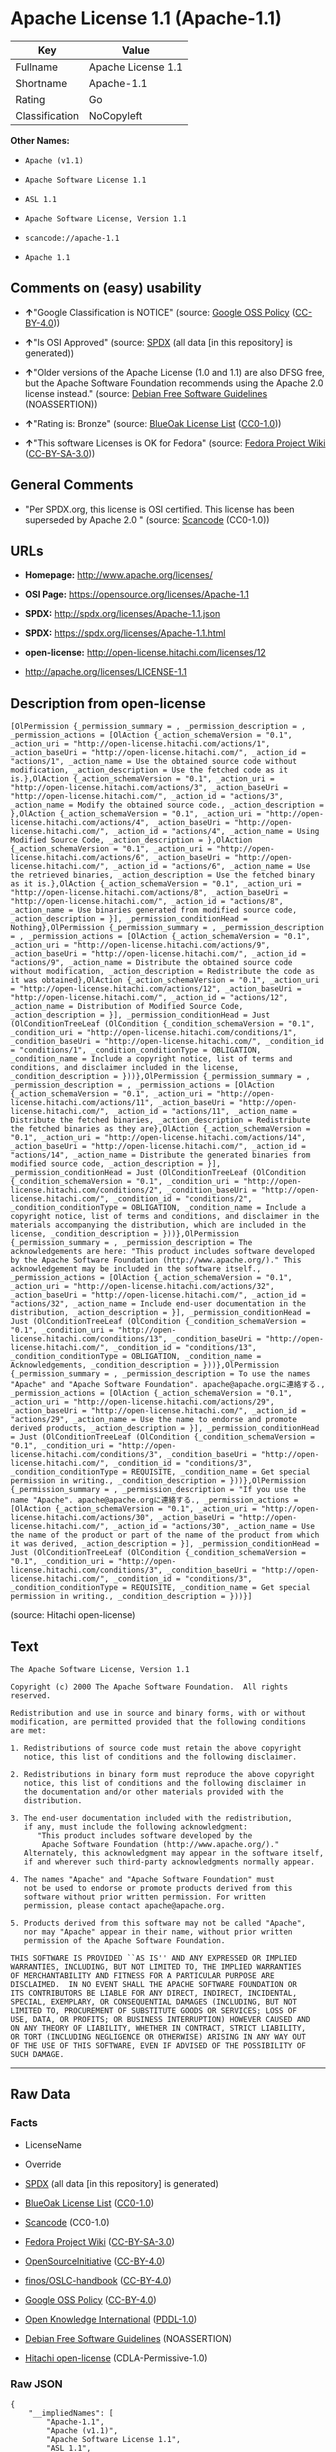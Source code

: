 * Apache License 1.1 (Apache-1.1)

| Key              | Value                |
|------------------+----------------------|
| Fullname         | Apache License 1.1   |
| Shortname        | Apache-1.1           |
| Rating           | Go                   |
| Classification   | NoCopyleft           |

*Other Names:*

- =Apache (v1.1)=

- =Apache Software License 1.1=

- =ASL 1.1=

- =Apache Software License, Version 1.1=

- =scancode://apache-1.1=

- =Apache 1.1=

** Comments on (easy) usability

- *↑*"Google Classification is NOTICE" (source:
  [[https://opensource.google.com/docs/thirdparty/licenses/][Google OSS
  Policy]]
  ([[https://creativecommons.org/licenses/by/4.0/legalcode][CC-BY-4.0]]))

- *↑*"Is OSI Approved" (source:
  [[https://spdx.org/licenses/Apache-1.1.html][SPDX]] (all data [in this
  repository] is generated))

- *↑*"Older versions of the Apache License (1.0 and 1.1) are also DFSG
  free, but the Apache Software Foundation recommends using the Apache
  2.0 license instead." (source:
  [[https://wiki.debian.org/DFSGLicenses][Debian Free Software
  Guidelines]] (NOASSERTION))

- *↑*"Rating is: Bronze" (source:
  [[https://blueoakcouncil.org/list][BlueOak License List]]
  ([[https://raw.githubusercontent.com/blueoakcouncil/blue-oak-list-npm-package/master/LICENSE][CC0-1.0]]))

- *↑*"This software Licenses is OK for Fedora" (source:
  [[https://fedoraproject.org/wiki/Licensing:Main?rd=Licensing][Fedora
  Project Wiki]]
  ([[https://creativecommons.org/licenses/by-sa/3.0/legalcode][CC-BY-SA-3.0]]))

** General Comments

- "Per SPDX.org, this license is OSI certified. This license has been
  superseded by Apache 2.0 " (source:
  [[https://github.com/nexB/scancode-toolkit/blob/develop/src/licensedcode/data/licenses/apache-1.1.yml][Scancode]]
  (CC0-1.0))

** URLs

- *Homepage:* http://www.apache.org/licenses/

- *OSI Page:* https://opensource.org/licenses/Apache-1.1

- *SPDX:* http://spdx.org/licenses/Apache-1.1.json

- *SPDX:* https://spdx.org/licenses/Apache-1.1.html

- *open-license:* http://open-license.hitachi.com/licenses/12

- http://apache.org/licenses/LICENSE-1.1

** Description from open-license

#+BEGIN_EXAMPLE
  [OlPermission {_permission_summary = , _permission_description = , _permission_actions = [OlAction {_action_schemaVersion = "0.1", _action_uri = "http://open-license.hitachi.com/actions/1", _action_baseUri = "http://open-license.hitachi.com/", _action_id = "actions/1", _action_name = Use the obtained source code without modification, _action_description = Use the fetched code as it is.},OlAction {_action_schemaVersion = "0.1", _action_uri = "http://open-license.hitachi.com/actions/3", _action_baseUri = "http://open-license.hitachi.com/", _action_id = "actions/3", _action_name = Modify the obtained source code., _action_description = },OlAction {_action_schemaVersion = "0.1", _action_uri = "http://open-license.hitachi.com/actions/4", _action_baseUri = "http://open-license.hitachi.com/", _action_id = "actions/4", _action_name = Using Modified Source Code, _action_description = },OlAction {_action_schemaVersion = "0.1", _action_uri = "http://open-license.hitachi.com/actions/6", _action_baseUri = "http://open-license.hitachi.com/", _action_id = "actions/6", _action_name = Use the retrieved binaries, _action_description = Use the fetched binary as it is.},OlAction {_action_schemaVersion = "0.1", _action_uri = "http://open-license.hitachi.com/actions/8", _action_baseUri = "http://open-license.hitachi.com/", _action_id = "actions/8", _action_name = Use binaries generated from modified source code, _action_description = }], _permission_conditionHead = Nothing},OlPermission {_permission_summary = , _permission_description = , _permission_actions = [OlAction {_action_schemaVersion = "0.1", _action_uri = "http://open-license.hitachi.com/actions/9", _action_baseUri = "http://open-license.hitachi.com/", _action_id = "actions/9", _action_name = Distribute the obtained source code without modification, _action_description = Redistribute the code as it was obtained},OlAction {_action_schemaVersion = "0.1", _action_uri = "http://open-license.hitachi.com/actions/12", _action_baseUri = "http://open-license.hitachi.com/", _action_id = "actions/12", _action_name = Distribution of Modified Source Code, _action_description = }], _permission_conditionHead = Just (OlConditionTreeLeaf (OlCondition {_condition_schemaVersion = "0.1", _condition_uri = "http://open-license.hitachi.com/conditions/1", _condition_baseUri = "http://open-license.hitachi.com/", _condition_id = "conditions/1", _condition_conditionType = OBLIGATION, _condition_name = Include a copyright notice, list of terms and conditions, and disclaimer included in the license, _condition_description = }))},OlPermission {_permission_summary = , _permission_description = , _permission_actions = [OlAction {_action_schemaVersion = "0.1", _action_uri = "http://open-license.hitachi.com/actions/11", _action_baseUri = "http://open-license.hitachi.com/", _action_id = "actions/11", _action_name = Distribute the fetched binaries, _action_description = Redistribute the fetched binaries as they are},OlAction {_action_schemaVersion = "0.1", _action_uri = "http://open-license.hitachi.com/actions/14", _action_baseUri = "http://open-license.hitachi.com/", _action_id = "actions/14", _action_name = Distribute the generated binaries from modified source code, _action_description = }], _permission_conditionHead = Just (OlConditionTreeLeaf (OlCondition {_condition_schemaVersion = "0.1", _condition_uri = "http://open-license.hitachi.com/conditions/2", _condition_baseUri = "http://open-license.hitachi.com/", _condition_id = "conditions/2", _condition_conditionType = OBLIGATION, _condition_name = Include a copyright notice, list of terms and conditions, and disclaimer in the materials accompanying the distribution, which are included in the license, _condition_description = }))},OlPermission {_permission_summary = , _permission_description = The acknowledgements are here: "This product includes software developed by the Apache Software Foundation (http://www.apache.org/)." This acknowledgement may be included in the software itself., _permission_actions = [OlAction {_action_schemaVersion = "0.1", _action_uri = "http://open-license.hitachi.com/actions/32", _action_baseUri = "http://open-license.hitachi.com/", _action_id = "actions/32", _action_name = Include end-user documentation in the distribution, _action_description = }], _permission_conditionHead = Just (OlConditionTreeLeaf (OlCondition {_condition_schemaVersion = "0.1", _condition_uri = "http://open-license.hitachi.com/conditions/13", _condition_baseUri = "http://open-license.hitachi.com/", _condition_id = "conditions/13", _condition_conditionType = OBLIGATION, _condition_name = Acknowledgements, _condition_description = }))},OlPermission {_permission_summary = , _permission_description = To use the names "Apache" and "Apache Software Foundation". apache@apache.orgに連絡する., _permission_actions = [OlAction {_action_schemaVersion = "0.1", _action_uri = "http://open-license.hitachi.com/actions/29", _action_baseUri = "http://open-license.hitachi.com/", _action_id = "actions/29", _action_name = Use the name to endorse and promote derived products, _action_description = }], _permission_conditionHead = Just (OlConditionTreeLeaf (OlCondition {_condition_schemaVersion = "0.1", _condition_uri = "http://open-license.hitachi.com/conditions/3", _condition_baseUri = "http://open-license.hitachi.com/", _condition_id = "conditions/3", _condition_conditionType = REQUISITE, _condition_name = Get special permission in writing., _condition_description = }))},OlPermission {_permission_summary = , _permission_description = "If you use the name "Apache". apache@apache.orgに連絡する., _permission_actions = [OlAction {_action_schemaVersion = "0.1", _action_uri = "http://open-license.hitachi.com/actions/30", _action_baseUri = "http://open-license.hitachi.com/", _action_id = "actions/30", _action_name = Use the name of the product or part of the name of the product from which it was derived, _action_description = }], _permission_conditionHead = Just (OlConditionTreeLeaf (OlCondition {_condition_schemaVersion = "0.1", _condition_uri = "http://open-license.hitachi.com/conditions/3", _condition_baseUri = "http://open-license.hitachi.com/", _condition_id = "conditions/3", _condition_conditionType = REQUISITE, _condition_name = Get special permission in writing., _condition_description = }))}]
#+END_EXAMPLE

(source: Hitachi open-license)

** Text

#+BEGIN_EXAMPLE
  The Apache Software License, Version 1.1

  Copyright (c) 2000 The Apache Software Foundation.  All rights
  reserved.

  Redistribution and use in source and binary forms, with or without
  modification, are permitted provided that the following conditions
  are met:

  1. Redistributions of source code must retain the above copyright
     notice, this list of conditions and the following disclaimer.

  2. Redistributions in binary form must reproduce the above copyright
     notice, this list of conditions and the following disclaimer in
     the documentation and/or other materials provided with the
     distribution.

  3. The end-user documentation included with the redistribution,
     if any, must include the following acknowledgment:
        "This product includes software developed by the
         Apache Software Foundation (http://www.apache.org/)."
     Alternately, this acknowledgment may appear in the software itself,
     if and wherever such third-party acknowledgments normally appear.

  4. The names "Apache" and "Apache Software Foundation" must
     not be used to endorse or promote products derived from this
     software without prior written permission. For written
     permission, please contact apache@apache.org.

  5. Products derived from this software may not be called "Apache",
     nor may "Apache" appear in their name, without prior written
     permission of the Apache Software Foundation.

  THIS SOFTWARE IS PROVIDED ``AS IS'' AND ANY EXPRESSED OR IMPLIED
  WARRANTIES, INCLUDING, BUT NOT LIMITED TO, THE IMPLIED WARRANTIES
  OF MERCHANTABILITY AND FITNESS FOR A PARTICULAR PURPOSE ARE
  DISCLAIMED.  IN NO EVENT SHALL THE APACHE SOFTWARE FOUNDATION OR
  ITS CONTRIBUTORS BE LIABLE FOR ANY DIRECT, INDIRECT, INCIDENTAL,
  SPECIAL, EXEMPLARY, OR CONSEQUENTIAL DAMAGES (INCLUDING, BUT NOT
  LIMITED TO, PROCUREMENT OF SUBSTITUTE GOODS OR SERVICES; LOSS OF
  USE, DATA, OR PROFITS; OR BUSINESS INTERRUPTION) HOWEVER CAUSED AND
  ON ANY THEORY OF LIABILITY, WHETHER IN CONTRACT, STRICT LIABILITY,
  OR TORT (INCLUDING NEGLIGENCE OR OTHERWISE) ARISING IN ANY WAY OUT
  OF THE USE OF THIS SOFTWARE, EVEN IF ADVISED OF THE POSSIBILITY OF
  SUCH DAMAGE.
#+END_EXAMPLE

--------------

** Raw Data

*** Facts

- LicenseName

- Override

- [[https://spdx.org/licenses/Apache-1.1.html][SPDX]] (all data [in this
  repository] is generated)

- [[https://blueoakcouncil.org/list][BlueOak License List]]
  ([[https://raw.githubusercontent.com/blueoakcouncil/blue-oak-list-npm-package/master/LICENSE][CC0-1.0]])

- [[https://github.com/nexB/scancode-toolkit/blob/develop/src/licensedcode/data/licenses/apache-1.1.yml][Scancode]]
  (CC0-1.0)

- [[https://fedoraproject.org/wiki/Licensing:Main?rd=Licensing][Fedora
  Project Wiki]]
  ([[https://creativecommons.org/licenses/by-sa/3.0/legalcode][CC-BY-SA-3.0]])

- [[https://opensource.org/licenses/][OpenSourceInitiative]]
  ([[https://creativecommons.org/licenses/by/4.0/legalcode][CC-BY-4.0]])

- [[https://github.com/finos/OSLC-handbook/blob/master/src/Apache-1.1.yaml][finos/OSLC-handbook]]
  ([[https://creativecommons.org/licenses/by/4.0/legalcode][CC-BY-4.0]])

- [[https://opensource.google.com/docs/thirdparty/licenses/][Google OSS
  Policy]]
  ([[https://creativecommons.org/licenses/by/4.0/legalcode][CC-BY-4.0]])

- [[https://github.com/okfn/licenses/blob/master/licenses.csv][Open
  Knowledge International]]
  ([[https://opendatacommons.org/licenses/pddl/1-0/][PDDL-1.0]])

- [[https://wiki.debian.org/DFSGLicenses][Debian Free Software
  Guidelines]] (NOASSERTION)

- [[https://github.com/Hitachi/open-license][Hitachi open-license]]
  (CDLA-Permissive-1.0)

*** Raw JSON

#+BEGIN_EXAMPLE
  {
      "__impliedNames": [
          "Apache-1.1",
          "Apache (v1.1)",
          "Apache Software License 1.1",
          "ASL 1.1",
          "Apache Software License, Version 1.1",
          "Apache License 1.1",
          "scancode://apache-1.1",
          "Apache 1.1"
      ],
      "__impliedId": "Apache-1.1",
      "__isFsfFree": true,
      "__impliedAmbiguousNames": [
          "ASL 1.1",
          "The Apache Software License (ASL)"
      ],
      "__impliedComments": [
          [
              "Scancode",
              [
                  "Per SPDX.org, this license is OSI certified. This license has been\nsuperseded by Apache 2.0\n"
              ]
          ]
      ],
      "facts": {
          "Open Knowledge International": {
              "is_generic": null,
              "legacy_ids": [],
              "status": "retired",
              "domain_software": true,
              "url": "https://opensource.org/licenses/Apache-1.1",
              "maintainer": "Apache Foundation",
              "od_conformance": "not reviewed",
              "_sourceURL": "https://github.com/okfn/licenses/blob/master/licenses.csv",
              "domain_data": false,
              "osd_conformance": "approved",
              "id": "Apache-1.1",
              "title": "Apache Software License 1.1",
              "_implications": {
                  "__impliedNames": [
                      "Apache-1.1",
                      "Apache Software License 1.1"
                  ],
                  "__impliedId": "Apache-1.1",
                  "__impliedURLs": [
                      [
                          null,
                          "https://opensource.org/licenses/Apache-1.1"
                      ]
                  ]
              },
              "domain_content": false
          },
          "LicenseName": {
              "implications": {
                  "__impliedNames": [
                      "Apache-1.1"
                  ],
                  "__impliedId": "Apache-1.1"
              },
              "shortname": "Apache-1.1",
              "otherNames": []
          },
          "SPDX": {
              "isSPDXLicenseDeprecated": false,
              "spdxFullName": "Apache License 1.1",
              "spdxDetailsURL": "http://spdx.org/licenses/Apache-1.1.json",
              "_sourceURL": "https://spdx.org/licenses/Apache-1.1.html",
              "spdxLicIsOSIApproved": true,
              "spdxSeeAlso": [
                  "http://apache.org/licenses/LICENSE-1.1",
                  "https://opensource.org/licenses/Apache-1.1"
              ],
              "_implications": {
                  "__impliedNames": [
                      "Apache-1.1",
                      "Apache License 1.1"
                  ],
                  "__impliedId": "Apache-1.1",
                  "__impliedJudgement": [
                      [
                          "SPDX",
                          {
                              "tag": "PositiveJudgement",
                              "contents": "Is OSI Approved"
                          }
                      ]
                  ],
                  "__isOsiApproved": true,
                  "__impliedURLs": [
                      [
                          "SPDX",
                          "http://spdx.org/licenses/Apache-1.1.json"
                      ],
                      [
                          null,
                          "http://apache.org/licenses/LICENSE-1.1"
                      ],
                      [
                          null,
                          "https://opensource.org/licenses/Apache-1.1"
                      ]
                  ]
              },
              "spdxLicenseId": "Apache-1.1"
          },
          "Fedora Project Wiki": {
              "GPLv2 Compat?": "NO",
              "rating": "Good",
              "Upstream URL": "http://www.apache.org/licenses/LICENSE-1.1",
              "GPLv3 Compat?": "NO",
              "Short Name": "ASL 1.1",
              "licenseType": "license",
              "_sourceURL": "https://fedoraproject.org/wiki/Licensing:Main?rd=Licensing",
              "Full Name": "Apache Software License 1.1",
              "FSF Free?": "Yes",
              "_implications": {
                  "__impliedNames": [
                      "Apache Software License 1.1"
                  ],
                  "__isFsfFree": true,
                  "__impliedAmbiguousNames": [
                      "ASL 1.1"
                  ],
                  "__impliedJudgement": [
                      [
                          "Fedora Project Wiki",
                          {
                              "tag": "PositiveJudgement",
                              "contents": "This software Licenses is OK for Fedora"
                          }
                      ]
                  ]
              }
          },
          "Scancode": {
              "otherUrls": [
                  "http://opensource.org/licenses/Apache-1.1",
                  "https://opensource.org/licenses/Apache-1.1"
              ],
              "homepageUrl": "http://www.apache.org/licenses/",
              "shortName": "Apache 1.1",
              "textUrls": null,
              "text": "The Apache Software License, Version 1.1\n\nCopyright (c) 2000 The Apache Software Foundation.  All rights\nreserved.\n\nRedistribution and use in source and binary forms, with or without\nmodification, are permitted provided that the following conditions\nare met:\n\n1. Redistributions of source code must retain the above copyright\n   notice, this list of conditions and the following disclaimer.\n\n2. Redistributions in binary form must reproduce the above copyright\n   notice, this list of conditions and the following disclaimer in\n   the documentation and/or other materials provided with the\n   distribution.\n\n3. The end-user documentation included with the redistribution,\n   if any, must include the following acknowledgment:\n      \"This product includes software developed by the\n       Apache Software Foundation (http://www.apache.org/).\"\n   Alternately, this acknowledgment may appear in the software itself,\n   if and wherever such third-party acknowledgments normally appear.\n\n4. The names \"Apache\" and \"Apache Software Foundation\" must\n   not be used to endorse or promote products derived from this\n   software without prior written permission. For written\n   permission, please contact apache@apache.org.\n\n5. Products derived from this software may not be called \"Apache\",\n   nor may \"Apache\" appear in their name, without prior written\n   permission of the Apache Software Foundation.\n\nTHIS SOFTWARE IS PROVIDED ``AS IS'' AND ANY EXPRESSED OR IMPLIED\nWARRANTIES, INCLUDING, BUT NOT LIMITED TO, THE IMPLIED WARRANTIES\nOF MERCHANTABILITY AND FITNESS FOR A PARTICULAR PURPOSE ARE\nDISCLAIMED.  IN NO EVENT SHALL THE APACHE SOFTWARE FOUNDATION OR\nITS CONTRIBUTORS BE LIABLE FOR ANY DIRECT, INDIRECT, INCIDENTAL,\nSPECIAL, EXEMPLARY, OR CONSEQUENTIAL DAMAGES (INCLUDING, BUT NOT\nLIMITED TO, PROCUREMENT OF SUBSTITUTE GOODS OR SERVICES; LOSS OF\nUSE, DATA, OR PROFITS; OR BUSINESS INTERRUPTION) HOWEVER CAUSED AND\nON ANY THEORY OF LIABILITY, WHETHER IN CONTRACT, STRICT LIABILITY,\nOR TORT (INCLUDING NEGLIGENCE OR OTHERWISE) ARISING IN ANY WAY OUT\nOF THE USE OF THIS SOFTWARE, EVEN IF ADVISED OF THE POSSIBILITY OF\nSUCH DAMAGE.\n",
              "category": "Permissive",
              "osiUrl": null,
              "owner": "Apache Software Foundation",
              "_sourceURL": "https://github.com/nexB/scancode-toolkit/blob/develop/src/licensedcode/data/licenses/apache-1.1.yml",
              "key": "apache-1.1",
              "name": "Apache License 1.1",
              "spdxId": "Apache-1.1",
              "notes": "Per SPDX.org, this license is OSI certified. This license has been\nsuperseded by Apache 2.0\n",
              "_implications": {
                  "__impliedNames": [
                      "scancode://apache-1.1",
                      "Apache 1.1",
                      "Apache-1.1"
                  ],
                  "__impliedId": "Apache-1.1",
                  "__impliedComments": [
                      [
                          "Scancode",
                          [
                              "Per SPDX.org, this license is OSI certified. This license has been\nsuperseded by Apache 2.0\n"
                          ]
                      ]
                  ],
                  "__impliedCopyleft": [
                      [
                          "Scancode",
                          "NoCopyleft"
                      ]
                  ],
                  "__calculatedCopyleft": "NoCopyleft",
                  "__impliedText": "The Apache Software License, Version 1.1\n\nCopyright (c) 2000 The Apache Software Foundation.  All rights\nreserved.\n\nRedistribution and use in source and binary forms, with or without\nmodification, are permitted provided that the following conditions\nare met:\n\n1. Redistributions of source code must retain the above copyright\n   notice, this list of conditions and the following disclaimer.\n\n2. Redistributions in binary form must reproduce the above copyright\n   notice, this list of conditions and the following disclaimer in\n   the documentation and/or other materials provided with the\n   distribution.\n\n3. The end-user documentation included with the redistribution,\n   if any, must include the following acknowledgment:\n      \"This product includes software developed by the\n       Apache Software Foundation (http://www.apache.org/).\"\n   Alternately, this acknowledgment may appear in the software itself,\n   if and wherever such third-party acknowledgments normally appear.\n\n4. The names \"Apache\" and \"Apache Software Foundation\" must\n   not be used to endorse or promote products derived from this\n   software without prior written permission. For written\n   permission, please contact apache@apache.org.\n\n5. Products derived from this software may not be called \"Apache\",\n   nor may \"Apache\" appear in their name, without prior written\n   permission of the Apache Software Foundation.\n\nTHIS SOFTWARE IS PROVIDED ``AS IS'' AND ANY EXPRESSED OR IMPLIED\nWARRANTIES, INCLUDING, BUT NOT LIMITED TO, THE IMPLIED WARRANTIES\nOF MERCHANTABILITY AND FITNESS FOR A PARTICULAR PURPOSE ARE\nDISCLAIMED.  IN NO EVENT SHALL THE APACHE SOFTWARE FOUNDATION OR\nITS CONTRIBUTORS BE LIABLE FOR ANY DIRECT, INDIRECT, INCIDENTAL,\nSPECIAL, EXEMPLARY, OR CONSEQUENTIAL DAMAGES (INCLUDING, BUT NOT\nLIMITED TO, PROCUREMENT OF SUBSTITUTE GOODS OR SERVICES; LOSS OF\nUSE, DATA, OR PROFITS; OR BUSINESS INTERRUPTION) HOWEVER CAUSED AND\nON ANY THEORY OF LIABILITY, WHETHER IN CONTRACT, STRICT LIABILITY,\nOR TORT (INCLUDING NEGLIGENCE OR OTHERWISE) ARISING IN ANY WAY OUT\nOF THE USE OF THIS SOFTWARE, EVEN IF ADVISED OF THE POSSIBILITY OF\nSUCH DAMAGE.\n",
                  "__impliedURLs": [
                      [
                          "Homepage",
                          "http://www.apache.org/licenses/"
                      ],
                      [
                          null,
                          "http://opensource.org/licenses/Apache-1.1"
                      ],
                      [
                          null,
                          "https://opensource.org/licenses/Apache-1.1"
                      ]
                  ]
              }
          },
          "Debian Free Software Guidelines": {
              "LicenseName": "The Apache Software License (ASL)",
              "State": "DFSGCompatible",
              "_sourceURL": "https://wiki.debian.org/DFSGLicenses",
              "_implications": {
                  "__impliedNames": [
                      "Apache-1.1"
                  ],
                  "__impliedAmbiguousNames": [
                      "The Apache Software License (ASL)"
                  ],
                  "__impliedJudgement": [
                      [
                          "Debian Free Software Guidelines",
                          {
                              "tag": "PositiveJudgement",
                              "contents": "Older versions of the Apache License (1.0 and 1.1) are also DFSG free, but the Apache Software Foundation recommends using the Apache 2.0 license instead."
                          }
                      ]
                  ]
              },
              "Comment": "Older versions of the Apache License (1.0 and 1.1) are also DFSG free, but the Apache Software Foundation recommends using the Apache 2.0 license instead.",
              "LicenseId": "Apache-1.1"
          },
          "Override": {
              "oNonCommecrial": null,
              "implications": {
                  "__impliedNames": [
                      "Apache-1.1",
                      "Apache (v1.1)",
                      "Apache Software License 1.1",
                      "ASL 1.1",
                      "Apache Software License, Version 1.1"
                  ],
                  "__impliedId": "Apache-1.1"
              },
              "oName": "Apache-1.1",
              "oOtherLicenseIds": [
                  "Apache (v1.1)",
                  "Apache Software License 1.1",
                  "ASL 1.1",
                  "Apache Software License, Version 1.1"
              ],
              "oDescription": null,
              "oJudgement": null,
              "oCompatibilities": null,
              "oRatingState": null
          },
          "Hitachi open-license": {
              "permissionsStr": "[OlPermission {_permission_summary = , _permission_description = , _permission_actions = [OlAction {_action_schemaVersion = \"0.1\", _action_uri = \"http://open-license.hitachi.com/actions/1\", _action_baseUri = \"http://open-license.hitachi.com/\", _action_id = \"actions/1\", _action_name = Use the obtained source code without modification, _action_description = Use the fetched code as it is.},OlAction {_action_schemaVersion = \"0.1\", _action_uri = \"http://open-license.hitachi.com/actions/3\", _action_baseUri = \"http://open-license.hitachi.com/\", _action_id = \"actions/3\", _action_name = Modify the obtained source code., _action_description = },OlAction {_action_schemaVersion = \"0.1\", _action_uri = \"http://open-license.hitachi.com/actions/4\", _action_baseUri = \"http://open-license.hitachi.com/\", _action_id = \"actions/4\", _action_name = Using Modified Source Code, _action_description = },OlAction {_action_schemaVersion = \"0.1\", _action_uri = \"http://open-license.hitachi.com/actions/6\", _action_baseUri = \"http://open-license.hitachi.com/\", _action_id = \"actions/6\", _action_name = Use the retrieved binaries, _action_description = Use the fetched binary as it is.},OlAction {_action_schemaVersion = \"0.1\", _action_uri = \"http://open-license.hitachi.com/actions/8\", _action_baseUri = \"http://open-license.hitachi.com/\", _action_id = \"actions/8\", _action_name = Use binaries generated from modified source code, _action_description = }], _permission_conditionHead = Nothing},OlPermission {_permission_summary = , _permission_description = , _permission_actions = [OlAction {_action_schemaVersion = \"0.1\", _action_uri = \"http://open-license.hitachi.com/actions/9\", _action_baseUri = \"http://open-license.hitachi.com/\", _action_id = \"actions/9\", _action_name = Distribute the obtained source code without modification, _action_description = Redistribute the code as it was obtained},OlAction {_action_schemaVersion = \"0.1\", _action_uri = \"http://open-license.hitachi.com/actions/12\", _action_baseUri = \"http://open-license.hitachi.com/\", _action_id = \"actions/12\", _action_name = Distribution of Modified Source Code, _action_description = }], _permission_conditionHead = Just (OlConditionTreeLeaf (OlCondition {_condition_schemaVersion = \"0.1\", _condition_uri = \"http://open-license.hitachi.com/conditions/1\", _condition_baseUri = \"http://open-license.hitachi.com/\", _condition_id = \"conditions/1\", _condition_conditionType = OBLIGATION, _condition_name = Include a copyright notice, list of terms and conditions, and disclaimer included in the license, _condition_description = }))},OlPermission {_permission_summary = , _permission_description = , _permission_actions = [OlAction {_action_schemaVersion = \"0.1\", _action_uri = \"http://open-license.hitachi.com/actions/11\", _action_baseUri = \"http://open-license.hitachi.com/\", _action_id = \"actions/11\", _action_name = Distribute the fetched binaries, _action_description = Redistribute the fetched binaries as they are},OlAction {_action_schemaVersion = \"0.1\", _action_uri = \"http://open-license.hitachi.com/actions/14\", _action_baseUri = \"http://open-license.hitachi.com/\", _action_id = \"actions/14\", _action_name = Distribute the generated binaries from modified source code, _action_description = }], _permission_conditionHead = Just (OlConditionTreeLeaf (OlCondition {_condition_schemaVersion = \"0.1\", _condition_uri = \"http://open-license.hitachi.com/conditions/2\", _condition_baseUri = \"http://open-license.hitachi.com/\", _condition_id = \"conditions/2\", _condition_conditionType = OBLIGATION, _condition_name = Include a copyright notice, list of terms and conditions, and disclaimer in the materials accompanying the distribution, which are included in the license, _condition_description = }))},OlPermission {_permission_summary = , _permission_description = The acknowledgements are here: \"This product includes software developed by the Apache Software Foundation (http://www.apache.org/).\" This acknowledgement may be included in the software itself., _permission_actions = [OlAction {_action_schemaVersion = \"0.1\", _action_uri = \"http://open-license.hitachi.com/actions/32\", _action_baseUri = \"http://open-license.hitachi.com/\", _action_id = \"actions/32\", _action_name = Include end-user documentation in the distribution, _action_description = }], _permission_conditionHead = Just (OlConditionTreeLeaf (OlCondition {_condition_schemaVersion = \"0.1\", _condition_uri = \"http://open-license.hitachi.com/conditions/13\", _condition_baseUri = \"http://open-license.hitachi.com/\", _condition_id = \"conditions/13\", _condition_conditionType = OBLIGATION, _condition_name = Acknowledgements, _condition_description = }))},OlPermission {_permission_summary = , _permission_description = To use the names \"Apache\" and \"Apache Software Foundation\". apache@apache.orgã«é£çµ¡ãã., _permission_actions = [OlAction {_action_schemaVersion = \"0.1\", _action_uri = \"http://open-license.hitachi.com/actions/29\", _action_baseUri = \"http://open-license.hitachi.com/\", _action_id = \"actions/29\", _action_name = Use the name to endorse and promote derived products, _action_description = }], _permission_conditionHead = Just (OlConditionTreeLeaf (OlCondition {_condition_schemaVersion = \"0.1\", _condition_uri = \"http://open-license.hitachi.com/conditions/3\", _condition_baseUri = \"http://open-license.hitachi.com/\", _condition_id = \"conditions/3\", _condition_conditionType = REQUISITE, _condition_name = Get special permission in writing., _condition_description = }))},OlPermission {_permission_summary = , _permission_description = \"If you use the name \"Apache\". apache@apache.orgã«é£çµ¡ãã., _permission_actions = [OlAction {_action_schemaVersion = \"0.1\", _action_uri = \"http://open-license.hitachi.com/actions/30\", _action_baseUri = \"http://open-license.hitachi.com/\", _action_id = \"actions/30\", _action_name = Use the name of the product or part of the name of the product from which it was derived, _action_description = }], _permission_conditionHead = Just (OlConditionTreeLeaf (OlCondition {_condition_schemaVersion = \"0.1\", _condition_uri = \"http://open-license.hitachi.com/conditions/3\", _condition_baseUri = \"http://open-license.hitachi.com/\", _condition_id = \"conditions/3\", _condition_conditionType = REQUISITE, _condition_name = Get special permission in writing., _condition_description = }))}]",
              "notices": [
                  {
                      "content": "the software is provided \"as-is\" and without warranty of any kind, either express or implied, including, but not limited to, the implied warranties of commercial usability and fitness for a particular purpose. The warranties include, but are not limited to, the implied warranties of commercial applicability and fitness for a particular purpose.",
                      "description": "There is no guarantee."
                  },
                  {
                      "content": "neither the Apache Software Foundation nor any contributor has been advised of the possibility of such damages, for any cause whatsoever, regardless of how caused, and regardless of whether liability is based on contract, strict liability or tort (including negligence), even if advised of the possibility of such damages. for any direct, indirect, special, incidental, punitive, or consequential damages (including, but not limited to, compensation for procurement of substitute goods or substitute services, loss of use, loss of data, loss of profits, or business interruption) arising out of the use of such software. No liability (including but not limited to indemnification) shall be assumed."
                  }
              ],
              "_sourceURL": "http://open-license.hitachi.com/licenses/12",
              "content": "/* ====================================================================\r\n * The Apache Software License, Version 1.1\r\n *\r\n * Copyright (c) 2000 The Apache Software Foundation.  All rights\r\n * reserved.\r\n *\r\n * Redistribution and use in source and binary forms, with or without\r\n * modification, are permitted provided that the following conditions\r\n * are met:\r\n *\r\n * 1. Redistributions of source code must retain the above copyright\r\n *    notice, this list of conditions and the following disclaimer.\r\n *\r\n * 2. Redistributions in binary form must reproduce the above copyright\r\n *    notice, this list of conditions and the following disclaimer in\r\n *    the documentation and/or other materials provided with the\r\n *    distribution.\r\n *\r\n * 3. The end-user documentation included with the redistribution,\r\n *    if any, must include the following acknowledgment:\r\n *       \"This product includes software developed by the\r\n *        Apache Software Foundation (http://www.apache.org/).\"\r\n *    Alternately, this acknowledgment may appear in the software itself,\r\n *    if and wherever such third-party acknowledgments normally appear.\r\n *\r\n * 4. The names \"Apache\" and \"Apache Software Foundation\" must\r\n *    not be used to endorse or promote products derived from this\r\n *    software without prior written permission. For written\r\n *    permission, please contact apache@apache.org.\r\n *\r\n * 5. Products derived from this software may not be called \"Apache\",\r\n *    nor may \"Apache\" appear in their name, without prior written\r\n *    permission of the Apache Software Foundation.\r\n *\r\n * THIS SOFTWARE IS PROVIDED ``AS IS'' AND ANY EXPRESSED OR IMPLIED\r\n * WARRANTIES, INCLUDING, BUT NOT LIMITED TO, THE IMPLIED WARRANTIES\r\n * OF MERCHANTABILITY AND FITNESS FOR A PARTICULAR PURPOSE ARE\r\n * DISCLAIMED.  IN NO EVENT SHALL THE APACHE SOFTWARE FOUNDATION OR\r\n * ITS CONTRIBUTORS BE LIABLE FOR ANY DIRECT, INDIRECT, INCIDENTAL,\r\n * SPECIAL, EXEMPLARY, OR CONSEQUENTIAL DAMAGES (INCLUDING, BUT NOT\r\n * LIMITED TO, PROCUREMENT OF SUBSTITUTE GOODS OR SERVICES; LOSS OF\r\n * USE, DATA, OR PROFITS; OR BUSINESS INTERRUPTION) HOWEVER CAUSED AND\r\n * ON ANY THEORY OF LIABILITY, WHETHER IN CONTRACT, STRICT LIABILITY,\r\n * OR TORT (INCLUDING NEGLIGENCE OR OTHERWISE) ARISING IN ANY WAY OUT\r\n * OF THE USE OF THIS SOFTWARE, EVEN IF ADVISED OF THE POSSIBILITY OF\r\n * SUCH DAMAGE.\r\n * ====================================================================\r\n *\r\n * This software consists of voluntary contributions made by many\r\n * individuals on behalf of the Apache Software Foundation.  For more\r\n * information on the Apache Software Foundation, please see\r\n * <http://www.apache.org/>.\r\n *\r\n * Portions of this software are based upon public domain software\r\n * originally written at the National Center for Supercomputing Applications,\r\n * University of Illinois, Urbana-Champaign.\r\n */",
              "name": "Apache Software License, Version 1.1",
              "permissions": [
                  {
                      "actions": [
                          {
                              "name": "Use the obtained source code without modification",
                              "description": "Use the fetched code as it is."
                          },
                          {
                              "name": "Modify the obtained source code."
                          },
                          {
                              "name": "Using Modified Source Code"
                          },
                          {
                              "name": "Use the retrieved binaries",
                              "description": "Use the fetched binary as it is."
                          },
                          {
                              "name": "Use binaries generated from modified source code"
                          }
                      ],
                      "conditions": null
                  },
                  {
                      "actions": [
                          {
                              "name": "Distribute the obtained source code without modification",
                              "description": "Redistribute the code as it was obtained"
                          },
                          {
                              "name": "Distribution of Modified Source Code"
                          }
                      ],
                      "conditions": {
                          "name": "Include a copyright notice, list of terms and conditions, and disclaimer included in the license",
                          "type": "OBLIGATION"
                      }
                  },
                  {
                      "actions": [
                          {
                              "name": "Distribute the fetched binaries",
                              "description": "Redistribute the fetched binaries as they are"
                          },
                          {
                              "name": "Distribute the generated binaries from modified source code"
                          }
                      ],
                      "conditions": {
                          "name": "Include a copyright notice, list of terms and conditions, and disclaimer in the materials accompanying the distribution, which are included in the license",
                          "type": "OBLIGATION"
                      }
                  },
                  {
                      "actions": [
                          {
                              "name": "Include end-user documentation in the distribution"
                          }
                      ],
                      "conditions": {
                          "name": "Acknowledgements",
                          "type": "OBLIGATION"
                      },
                      "description": "The acknowledgements are here: \"This product includes software developed by the Apache Software Foundation (http://www.apache.org/).\" This acknowledgement may be included in the software itself."
                  },
                  {
                      "actions": [
                          {
                              "name": "Use the name to endorse and promote derived products"
                          }
                      ],
                      "conditions": {
                          "name": "Get special permission in writing.",
                          "type": "REQUISITE"
                      },
                      "description": "To use the names \"Apache\" and \"Apache Software Foundation\". apache@apache.orgã«é£çµ¡ãã."
                  },
                  {
                      "actions": [
                          {
                              "name": "Use the name of the product or part of the name of the product from which it was derived"
                          }
                      ],
                      "conditions": {
                          "name": "Get special permission in writing.",
                          "type": "REQUISITE"
                      },
                      "description": "\"If you use the name \"Apache\". apache@apache.orgã«é£çµ¡ãã."
                  }
              ],
              "_implications": {
                  "__impliedNames": [
                      "Apache Software License, Version 1.1"
                  ],
                  "__impliedText": "/* ====================================================================\r\n * The Apache Software License, Version 1.1\r\n *\r\n * Copyright (c) 2000 The Apache Software Foundation.  All rights\r\n * reserved.\r\n *\r\n * Redistribution and use in source and binary forms, with or without\r\n * modification, are permitted provided that the following conditions\r\n * are met:\r\n *\r\n * 1. Redistributions of source code must retain the above copyright\r\n *    notice, this list of conditions and the following disclaimer.\r\n *\r\n * 2. Redistributions in binary form must reproduce the above copyright\r\n *    notice, this list of conditions and the following disclaimer in\r\n *    the documentation and/or other materials provided with the\r\n *    distribution.\r\n *\r\n * 3. The end-user documentation included with the redistribution,\r\n *    if any, must include the following acknowledgment:\r\n *       \"This product includes software developed by the\r\n *        Apache Software Foundation (http://www.apache.org/).\"\r\n *    Alternately, this acknowledgment may appear in the software itself,\r\n *    if and wherever such third-party acknowledgments normally appear.\r\n *\r\n * 4. The names \"Apache\" and \"Apache Software Foundation\" must\r\n *    not be used to endorse or promote products derived from this\r\n *    software without prior written permission. For written\r\n *    permission, please contact apache@apache.org.\r\n *\r\n * 5. Products derived from this software may not be called \"Apache\",\r\n *    nor may \"Apache\" appear in their name, without prior written\r\n *    permission of the Apache Software Foundation.\r\n *\r\n * THIS SOFTWARE IS PROVIDED ``AS IS'' AND ANY EXPRESSED OR IMPLIED\r\n * WARRANTIES, INCLUDING, BUT NOT LIMITED TO, THE IMPLIED WARRANTIES\r\n * OF MERCHANTABILITY AND FITNESS FOR A PARTICULAR PURPOSE ARE\r\n * DISCLAIMED.  IN NO EVENT SHALL THE APACHE SOFTWARE FOUNDATION OR\r\n * ITS CONTRIBUTORS BE LIABLE FOR ANY DIRECT, INDIRECT, INCIDENTAL,\r\n * SPECIAL, EXEMPLARY, OR CONSEQUENTIAL DAMAGES (INCLUDING, BUT NOT\r\n * LIMITED TO, PROCUREMENT OF SUBSTITUTE GOODS OR SERVICES; LOSS OF\r\n * USE, DATA, OR PROFITS; OR BUSINESS INTERRUPTION) HOWEVER CAUSED AND\r\n * ON ANY THEORY OF LIABILITY, WHETHER IN CONTRACT, STRICT LIABILITY,\r\n * OR TORT (INCLUDING NEGLIGENCE OR OTHERWISE) ARISING IN ANY WAY OUT\r\n * OF THE USE OF THIS SOFTWARE, EVEN IF ADVISED OF THE POSSIBILITY OF\r\n * SUCH DAMAGE.\r\n * ====================================================================\r\n *\r\n * This software consists of voluntary contributions made by many\r\n * individuals on behalf of the Apache Software Foundation.  For more\r\n * information on the Apache Software Foundation, please see\r\n * <http://www.apache.org/>.\r\n *\r\n * Portions of this software are based upon public domain software\r\n * originally written at the National Center for Supercomputing Applications,\r\n * University of Illinois, Urbana-Champaign.\r\n */",
                  "__impliedURLs": [
                      [
                          "open-license",
                          "http://open-license.hitachi.com/licenses/12"
                      ]
                  ]
              }
          },
          "BlueOak License List": {
              "BlueOakRating": "Bronze",
              "url": "https://spdx.org/licenses/Apache-1.1.html",
              "isPermissive": true,
              "_sourceURL": "https://blueoakcouncil.org/list",
              "name": "Apache License 1.1",
              "id": "Apache-1.1",
              "_implications": {
                  "__impliedNames": [
                      "Apache-1.1",
                      "Apache License 1.1"
                  ],
                  "__impliedJudgement": [
                      [
                          "BlueOak License List",
                          {
                              "tag": "PositiveJudgement",
                              "contents": "Rating is: Bronze"
                          }
                      ]
                  ],
                  "__impliedCopyleft": [
                      [
                          "BlueOak License List",
                          "NoCopyleft"
                      ]
                  ],
                  "__calculatedCopyleft": "NoCopyleft",
                  "__impliedURLs": [
                      [
                          "SPDX",
                          "https://spdx.org/licenses/Apache-1.1.html"
                      ]
                  ]
              }
          },
          "OpenSourceInitiative": {
              "text": [
                  {
                      "url": "https://opensource.org/licenses/Apache-1.1",
                      "title": "HTML",
                      "media_type": "text/html"
                  }
              ],
              "identifiers": [
                  {
                      "identifier": "Apache-1.1",
                      "scheme": "SPDX"
                  }
              ],
              "superseded_by": "Apache-2.0",
              "_sourceURL": "https://opensource.org/licenses/",
              "name": "Apache Software License, Version 1.1",
              "other_names": [],
              "keywords": [
                  "discouraged",
                  "obsolete",
                  "osi-approved"
              ],
              "id": "Apache-1.1",
              "links": [
                  {
                      "note": "OSI Page",
                      "url": "https://opensource.org/licenses/Apache-1.1"
                  }
              ],
              "_implications": {
                  "__impliedNames": [
                      "Apache-1.1",
                      "Apache Software License, Version 1.1",
                      "Apache-1.1"
                  ],
                  "__impliedURLs": [
                      [
                          "OSI Page",
                          "https://opensource.org/licenses/Apache-1.1"
                      ]
                  ]
              }
          },
          "finos/OSLC-handbook": {
              "terms": [
                  {
                      "termUseCases": [
                          "UB",
                          "MB",
                          "US",
                          "MS"
                      ],
                      "termSeeAlso": null,
                      "termDescription": "Provide copy of license",
                      "termComplianceNotes": "For binary distributions, this information must be provided in âthe documentation and/or other materials provided with the distributionâ",
                      "termType": "condition"
                  },
                  {
                      "termUseCases": [
                          "UB",
                          "MB",
                          "US",
                          "MS"
                      ],
                      "termSeeAlso": null,
                      "termDescription": "Provide copyright notice",
                      "termComplianceNotes": "For binary distributions, this information must be provided in âthe documentation and/or other materials provided with the distributionâ",
                      "termType": "condition"
                  },
                  {
                      "termUseCases": [
                          "UB",
                          "MB",
                          "US",
                          "MS"
                      ],
                      "termSeeAlso": null,
                      "termDescription": "Acknowledgement must be included in end-user documentation, in software or wherever third-party acknowledgments appear",
                      "termComplianceNotes": null,
                      "termType": "condition"
                  },
                  {
                      "termUseCases": [
                          "MB",
                          "MS"
                      ],
                      "termSeeAlso": null,
                      "termDescription": "Name of project cannot be used for derived products without permission",
                      "termComplianceNotes": null,
                      "termType": "condition"
                  }
              ],
              "_sourceURL": "https://github.com/finos/OSLC-handbook/blob/master/src/Apache-1.1.yaml",
              "name": "Apache Software License 1.1",
              "nameFromFilename": "Apache-1.1",
              "notes": "Apache-1.1 and Entessa are essentially the same license (as per SPDX License List Matching Guidelines).  Because the OSI approved them separately, they are listed separately (here and on the SPDX License List).",
              "_implications": {
                  "__impliedNames": [
                      "Apache-1.1",
                      "Apache Software License 1.1"
                  ]
              },
              "licenseId": [
                  "Apache-1.1",
                  "Apache Software License 1.1"
              ]
          },
          "Google OSS Policy": {
              "rating": "NOTICE",
              "_sourceURL": "https://opensource.google.com/docs/thirdparty/licenses/",
              "id": "Apache-1.1",
              "_implications": {
                  "__impliedNames": [
                      "Apache-1.1"
                  ],
                  "__impliedJudgement": [
                      [
                          "Google OSS Policy",
                          {
                              "tag": "PositiveJudgement",
                              "contents": "Google Classification is NOTICE"
                          }
                      ]
                  ],
                  "__impliedCopyleft": [
                      [
                          "Google OSS Policy",
                          "NoCopyleft"
                      ]
                  ],
                  "__calculatedCopyleft": "NoCopyleft"
              }
          }
      },
      "__impliedJudgement": [
          [
              "BlueOak License List",
              {
                  "tag": "PositiveJudgement",
                  "contents": "Rating is: Bronze"
              }
          ],
          [
              "Debian Free Software Guidelines",
              {
                  "tag": "PositiveJudgement",
                  "contents": "Older versions of the Apache License (1.0 and 1.1) are also DFSG free, but the Apache Software Foundation recommends using the Apache 2.0 license instead."
              }
          ],
          [
              "Fedora Project Wiki",
              {
                  "tag": "PositiveJudgement",
                  "contents": "This software Licenses is OK for Fedora"
              }
          ],
          [
              "Google OSS Policy",
              {
                  "tag": "PositiveJudgement",
                  "contents": "Google Classification is NOTICE"
              }
          ],
          [
              "SPDX",
              {
                  "tag": "PositiveJudgement",
                  "contents": "Is OSI Approved"
              }
          ]
      ],
      "__impliedCopyleft": [
          [
              "BlueOak License List",
              "NoCopyleft"
          ],
          [
              "Google OSS Policy",
              "NoCopyleft"
          ],
          [
              "Scancode",
              "NoCopyleft"
          ]
      ],
      "__calculatedCopyleft": "NoCopyleft",
      "__isOsiApproved": true,
      "__impliedText": "The Apache Software License, Version 1.1\n\nCopyright (c) 2000 The Apache Software Foundation.  All rights\nreserved.\n\nRedistribution and use in source and binary forms, with or without\nmodification, are permitted provided that the following conditions\nare met:\n\n1. Redistributions of source code must retain the above copyright\n   notice, this list of conditions and the following disclaimer.\n\n2. Redistributions in binary form must reproduce the above copyright\n   notice, this list of conditions and the following disclaimer in\n   the documentation and/or other materials provided with the\n   distribution.\n\n3. The end-user documentation included with the redistribution,\n   if any, must include the following acknowledgment:\n      \"This product includes software developed by the\n       Apache Software Foundation (http://www.apache.org/).\"\n   Alternately, this acknowledgment may appear in the software itself,\n   if and wherever such third-party acknowledgments normally appear.\n\n4. The names \"Apache\" and \"Apache Software Foundation\" must\n   not be used to endorse or promote products derived from this\n   software without prior written permission. For written\n   permission, please contact apache@apache.org.\n\n5. Products derived from this software may not be called \"Apache\",\n   nor may \"Apache\" appear in their name, without prior written\n   permission of the Apache Software Foundation.\n\nTHIS SOFTWARE IS PROVIDED ``AS IS'' AND ANY EXPRESSED OR IMPLIED\nWARRANTIES, INCLUDING, BUT NOT LIMITED TO, THE IMPLIED WARRANTIES\nOF MERCHANTABILITY AND FITNESS FOR A PARTICULAR PURPOSE ARE\nDISCLAIMED.  IN NO EVENT SHALL THE APACHE SOFTWARE FOUNDATION OR\nITS CONTRIBUTORS BE LIABLE FOR ANY DIRECT, INDIRECT, INCIDENTAL,\nSPECIAL, EXEMPLARY, OR CONSEQUENTIAL DAMAGES (INCLUDING, BUT NOT\nLIMITED TO, PROCUREMENT OF SUBSTITUTE GOODS OR SERVICES; LOSS OF\nUSE, DATA, OR PROFITS; OR BUSINESS INTERRUPTION) HOWEVER CAUSED AND\nON ANY THEORY OF LIABILITY, WHETHER IN CONTRACT, STRICT LIABILITY,\nOR TORT (INCLUDING NEGLIGENCE OR OTHERWISE) ARISING IN ANY WAY OUT\nOF THE USE OF THIS SOFTWARE, EVEN IF ADVISED OF THE POSSIBILITY OF\nSUCH DAMAGE.\n",
      "__impliedURLs": [
          [
              "SPDX",
              "http://spdx.org/licenses/Apache-1.1.json"
          ],
          [
              null,
              "http://apache.org/licenses/LICENSE-1.1"
          ],
          [
              null,
              "https://opensource.org/licenses/Apache-1.1"
          ],
          [
              "SPDX",
              "https://spdx.org/licenses/Apache-1.1.html"
          ],
          [
              "Homepage",
              "http://www.apache.org/licenses/"
          ],
          [
              null,
              "http://opensource.org/licenses/Apache-1.1"
          ],
          [
              "OSI Page",
              "https://opensource.org/licenses/Apache-1.1"
          ],
          [
              "open-license",
              "http://open-license.hitachi.com/licenses/12"
          ]
      ]
  }
#+END_EXAMPLE

*** Dot Cluster Graph

[[../dot/Apache-1.1.svg]]